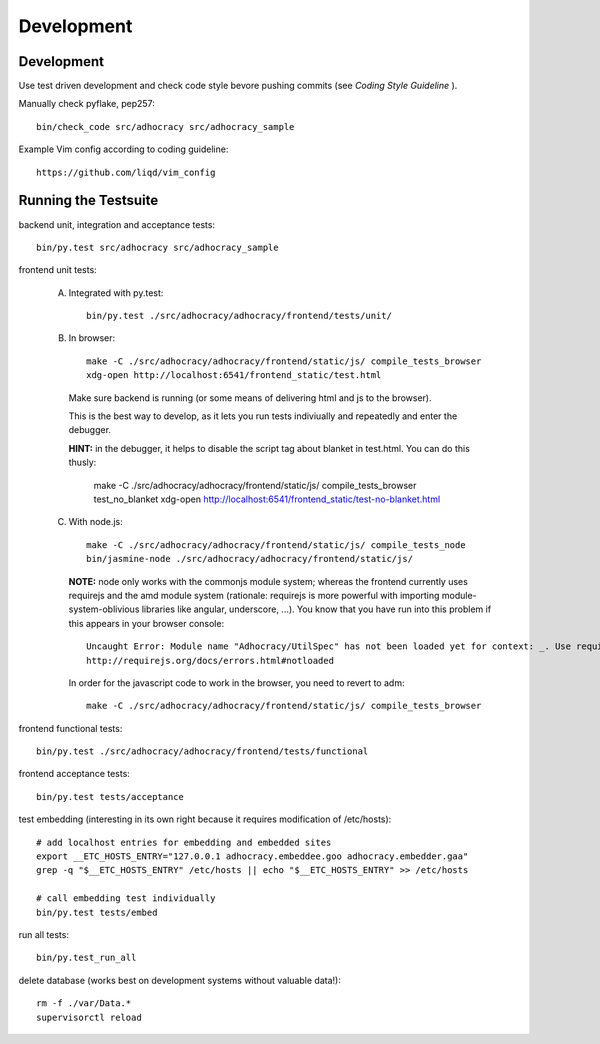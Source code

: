 Development
============

Development
-----------

Use test driven development and check code style bevore pushing commits
(see `Coding Style Guideline` ).

Manually check pyflake, pep257::

    bin/check_code src/adhocracy src/adhocracy_sample

Example Vim config according to coding guideline::

    https://github.com/liqd/vim_config


Running the Testsuite
---------------------

backend unit, integration and acceptance tests::

    bin/py.test src/adhocracy src/adhocracy_sample

frontend unit tests:

    A.  Integrated with py.test::

            bin/py.test ./src/adhocracy/adhocracy/frontend/tests/unit/

    B.  In browser::

            make -C ./src/adhocracy/adhocracy/frontend/static/js/ compile_tests_browser
            xdg-open http://localhost:6541/frontend_static/test.html

        Make sure backend is running (or some means of delivering html
        and js to the browser).

        This is the best way to develop, as it lets you run tests
        indiviually and repeatedly and enter the debugger.

        **HINT:** in the debugger, it helps to disable the script tag
        about blanket in test.html.  You can do this thusly:

            make -C ./src/adhocracy/adhocracy/frontend/static/js/ compile_tests_browser test_no_blanket
            xdg-open http://localhost:6541/frontend_static/test-no-blanket.html

    C.  With node.js::

            make -C ./src/adhocracy/adhocracy/frontend/static/js/ compile_tests_node
            bin/jasmine-node ./src/adhocracy/adhocracy/frontend/static/js/

        **NOTE:** node only works with the commonjs module system;
        whereas the frontend currently uses requirejs and the amd
        module system (rationale: requirejs is more powerful with
        importing module-system-oblivious libraries like angular,
        underscore, ...).  You know that you have run into this
        problem if this appears in your browser console::

            Uncaught Error: Module name "Adhocracy/UtilSpec" has not been loaded yet for context: _. Use require([])
            http://requirejs.org/docs/errors.html#notloaded

        In order for the javascript code to work in the browser, you
        need to revert to adm::

            make -C ./src/adhocracy/adhocracy/frontend/static/js/ compile_tests_browser

frontend functional tests::

    bin/py.test ./src/adhocracy/adhocracy/frontend/tests/functional

frontend acceptance tests::

    bin/py.test tests/acceptance

test embedding (interesting in its own right because it requires
modification of /etc/hosts)::

    # add localhost entries for embedding and embedded sites
    export __ETC_HOSTS_ENTRY="127.0.0.1 adhocracy.embeddee.goo adhocracy.embedder.gaa"
    grep -q "$__ETC_HOSTS_ENTRY" /etc/hosts || echo "$__ETC_HOSTS_ENTRY" >> /etc/hosts

    # call embedding test individually
    bin/py.test tests/embed

run all tests::

    bin/py.test_run_all

delete database (works best on development systems without valuable data!)::

    rm -f ./var/Data.*
    supervisorctl reload
